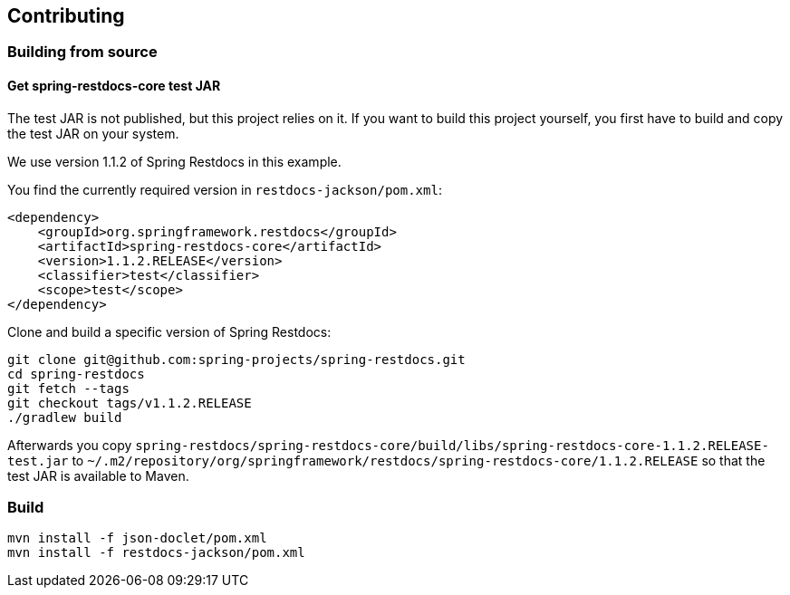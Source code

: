== Contributing

=== Building from source

==== Get spring-restdocs-core test JAR

The test JAR is not published, but this project relies on it.
If you want to build this project yourself, you first have to build and copy the test JAR on your system.

We use version 1.1.2 of Spring Restdocs in this example.

You find the currently required version in `restdocs-jackson/pom.xml`:

[source,maven,indent=0,role="secondary"]
----
<dependency>
    <groupId>org.springframework.restdocs</groupId>
    <artifactId>spring-restdocs-core</artifactId>
    <version>1.1.2.RELEASE</version>
    <classifier>test</classifier>
    <scope>test</scope>
</dependency>
----

Clone and build a specific version of Spring Restdocs:

[source,bash,indent=0,role="secondary"]
----
git clone git@github.com:spring-projects/spring-restdocs.git
cd spring-restdocs
git fetch --tags
git checkout tags/v1.1.2.RELEASE
./gradlew build
----

Afterwards you copy
`spring-restdocs/spring-restdocs-core/build/libs/spring-restdocs-core-1.1.2.RELEASE-test.jar`
to
`~/.m2/repository/org/springframework/restdocs/spring-restdocs-core/1.1.2.RELEASE`
so that the test JAR is available to Maven.

### Build

```
mvn install -f json-doclet/pom.xml
mvn install -f restdocs-jackson/pom.xml
```

